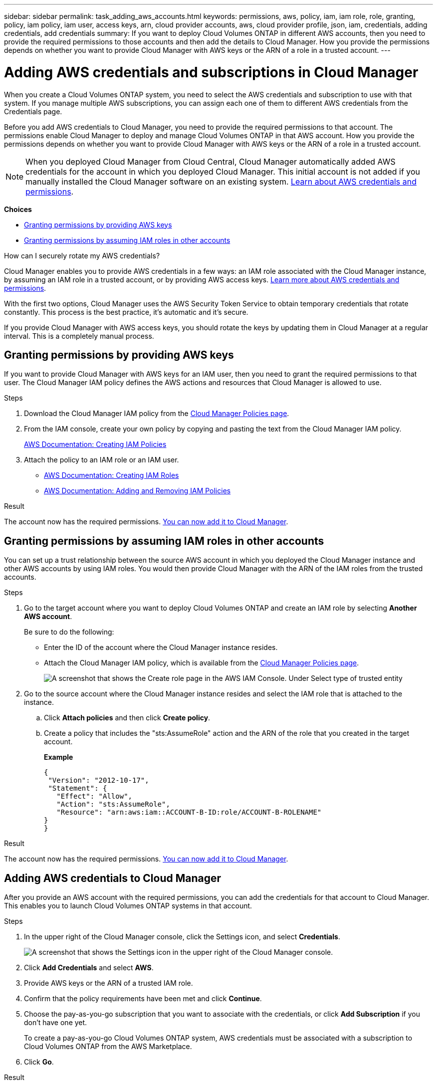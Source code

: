 ---
sidebar: sidebar
permalink: task_adding_aws_accounts.html
keywords: permissions, aws, policy, iam, iam role, role, granting, policy, iam policy, iam user, access keys, arn, cloud provider accounts, aws, cloud provider profile, json, iam, credentials, adding credentials, add credentials
summary: If you want to deploy Cloud Volumes ONTAP in different AWS accounts, then you need to provide the required permissions to those accounts and then add the details to Cloud Manager. How you provide the permissions depends on whether you want to provide Cloud Manager with AWS keys or the ARN of a role in a trusted account.
---

= Adding AWS credentials and subscriptions in Cloud Manager
:hardbreaks:
:nofooter:
:icons: font
:linkattrs:
:imagesdir: ./media/

[.lead]
When you create a Cloud Volumes ONTAP system, you need to select the AWS credentials and subscription to use with that system. If you manage multiple AWS subscriptions, you can assign each one of them to different AWS credentials from the Credentials page.

Before you add AWS credentials to Cloud Manager, you need to provide the required permissions to that account. The permissions enable Cloud Manager to deploy and manage Cloud Volumes ONTAP in that AWS account. How you provide the permissions depends on whether you want to provide Cloud Manager with AWS keys or the ARN of a role in a trusted account.

NOTE: When you deployed Cloud Manager from Cloud Central, Cloud Manager automatically added AWS credentials for the account in which you deployed Cloud Manager. This initial account is not added if you manually installed the Cloud Manager software on an existing system. link:concept_accounts_aws.html[Learn about AWS credentials and permissions].

*Choices*

* <<Granting permissions by providing AWS keys>>
* <<Granting permissions by assuming IAM roles in other accounts>>

.How can I securely rotate my AWS credentials?
****
Cloud Manager enables you to provide AWS credentials in a few ways: an IAM role associated with the Cloud Manager instance, by assuming an IAM role in a trusted account, or by providing AWS access keys. link:concept_accounts_aws.html[Learn more about AWS credentials and permissions].

With the first two options, Cloud Manager uses the AWS Security Token Service to obtain temporary credentials that rotate constantly. This process is the best practice, it's automatic and it's secure.

If you provide Cloud Manager with AWS access keys, you should rotate the keys by updating them in Cloud Manager at a regular interval. This is a completely manual process.
****

== Granting permissions by providing AWS keys

If you want to provide Cloud Manager with AWS keys for an IAM user, then you need to grant the required permissions to that user. The Cloud Manager IAM policy defines the AWS actions and resources that Cloud Manager is allowed to use.

.Steps

. Download the Cloud Manager IAM policy from the https://mysupport.netapp.com/cloudontap/iampolicies[Cloud Manager Policies page^].

. From the IAM console, create your own policy by copying and pasting the text from the Cloud Manager IAM policy.
+
https://docs.aws.amazon.com/IAM/latest/UserGuide/access_policies_create.html[AWS Documentation: Creating IAM Policies^]

. Attach the policy to an IAM role or an IAM user.
+
* https://docs.aws.amazon.com/IAM/latest/UserGuide/id_roles_create.html[AWS Documentation: Creating IAM Roles^]
* https://docs.aws.amazon.com/IAM/latest/UserGuide/access_policies_manage-attach-detach.html[AWS Documentation: Adding and Removing IAM Policies^]

.Result

The account now has the required permissions. <<Adding AWS credentials to Cloud Manager,You can now add it to Cloud Manager>>.

== Granting permissions by assuming IAM roles in other accounts

You can set up a trust relationship between the source AWS account in which you deployed the Cloud Manager instance and other AWS accounts by using IAM roles. You would then provide Cloud Manager with the ARN of the IAM roles from the trusted accounts.

.Steps

. Go to the target account where you want to deploy Cloud Volumes ONTAP and create an IAM role by selecting *Another AWS account*.
+
Be sure to do the following:

* Enter the ID of the account where the Cloud Manager instance resides.
* Attach the Cloud Manager IAM policy, which is available from the https://mysupport.netapp.com/cloudontap/iampolicies[Cloud Manager Policies page^].
+
image:screenshot_iam_create_role.gif[A screenshot that shows the Create role page in the AWS IAM Console. Under Select type of trusted entity, Another AWS account is selected.]

. Go to the source account where the Cloud Manager instance resides and select the IAM role that is attached to the instance.
.. Click *Attach policies* and then click *Create policy*.
.. Create a policy that includes the "sts:AssumeRole" action and the ARN of the role that you created in the target account.
+
*Example*
+
[source,json]
{
 "Version": "2012-10-17",
 "Statement": {
   "Effect": "Allow",
   "Action": "sts:AssumeRole",
   "Resource": "arn:aws:iam::ACCOUNT-B-ID:role/ACCOUNT-B-ROLENAME"
}
}

.Result

The account now has the required permissions. <<Adding AWS credentials to Cloud Manager,You can now add it to Cloud Manager>>.

== Adding AWS credentials to Cloud Manager

After you provide an AWS account with the required permissions, you can add the credentials for that account to Cloud Manager. This enables you to launch Cloud Volumes ONTAP systems in that account.

.Steps

. In the upper right of the Cloud Manager console, click the Settings icon, and select *Credentials*.
+
image:screenshot_settings_icon.gif[A screenshot that shows the Settings icon in the upper right of the Cloud Manager console.]

. Click *Add Credentials* and select *AWS*.

. Provide AWS keys or the ARN of a trusted IAM role.

. Confirm that the policy requirements have been met and click *Continue*.

. Choose the pay-as-you-go subscription that you want to associate with the credentials, or click *Add Subscription* if you don't have one yet.
+
To create a pay-as-you-go Cloud Volumes ONTAP system, AWS credentials must be associated with a subscription to Cloud Volumes ONTAP from the AWS Marketplace.

. Click *Go*.

.Result

You can now switch to a different set of credentials from the Details and Credentials page when creating a new working environment:

image:screenshot_accounts_switch_aws.gif[A screenshot that shows selecting between cloud provider accounts after clicking Switch Account in the Details & Credentials page.]

== Assigning an AWS subscription to credentials

If you haven't yet added an AWS subscription to a set of AWS credentials, you can do so any time from the Credentials page. To create a pay-as-you-go Cloud Volumes ONTAP system, AWS credentials must be associated with a subscription to Cloud Volumes ONTAP from the AWS Marketplace.

.Steps

. In the upper right of the Cloud Manager console, click the Settings icon, and select *Credentials*.

. Hover over a set of credentials and click the action menu.

. From the menu, click *Add Subscription*.
+
image:screenshot_aws_add_subscription.gif[A screenshot of the Credentials page where you can add a subscription to AWS credentials from the menu.]

. Click *Add Subscription*, click *Continue*, and follow the steps.
+
video::video_subscribing_aws.mp4[width=848, height=480]
